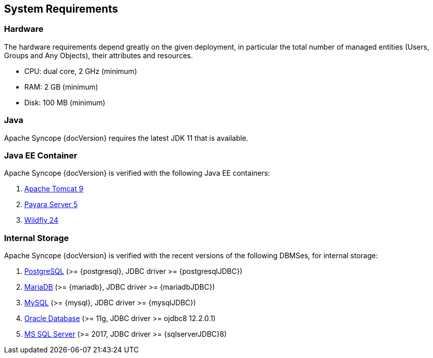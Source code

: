 //
// Licensed to the Apache Software Foundation (ASF) under one
// or more contributor license agreements.  See the NOTICE file
// distributed with this work for additional information
// regarding copyright ownership.  The ASF licenses this file
// to you under the Apache License, Version 2.0 (the
// "License"); you may not use this file except in compliance
// with the License.  You may obtain a copy of the License at
//
//   http://www.apache.org/licenses/LICENSE-2.0
//
// Unless required by applicable law or agreed to in writing,
// software distributed under the License is distributed on an
// "AS IS" BASIS, WITHOUT WARRANTIES OR CONDITIONS OF ANY
// KIND, either express or implied.  See the License for the
// specific language governing permissions and limitations
// under the License.
//

== System Requirements

=== Hardware

The hardware requirements depend greatly on the given deployment, in particular the total number of
managed entities (Users, Groups and Any Objects), their attributes and resources.

 * CPU: dual core, 2 GHz (minimum)
 * RAM: 2 GB (minimum)
 * Disk: 100 MB (minimum) 

=== Java

Apache Syncope {docVersion} requires the latest JDK 11 that is available.

=== Java EE Container

Apache Syncope {docVersion} is verified with the following Java EE containers:

 . http://tomcat.apache.org/download-90.cgi[Apache Tomcat 9^]
 . http://www.payara.fish/[Payara Server 5^]
 . http://www.wildfly.org/[Wildfly 24^]

=== Internal Storage

Apache Syncope {docVersion} is verified with the recent versions of the following DBMSes, for internal storage:

 . http://www.postgresql.org/[PostgreSQL^] (>= {postgresql}, JDBC driver >= {postgresqlJDBC})
 . https://mariadb.org/[MariaDB^] (>= {mariadb}, JDBC driver >= {mariadbJDBC})
 . http://www.mysql.com/[MySQL^] (>= {mysql}, JDBC driver >= {mysqlJDBC})
 . https://www.oracle.com/database/index.html[Oracle Database^] (>= 11g, JDBC driver >= ojdbc8 12.2.0.1)
 . http://www.microsoft.com/en-us/server-cloud/products/sql-server/[MS SQL Server^] (>= 2017, JDBC driver >= {sqlserverJDBC}8)
